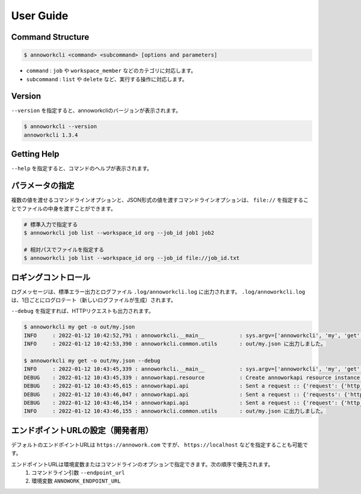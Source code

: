 ==========================================
User Guide
==========================================

Command Structure
==========================================

.. code-block::

    $ annoworkcli <command> <subcommand> [options and parameters]

* ``command`` : ``job`` や ``workspace_member`` などのカテゴリに対応します。
* ``subcommand`` : ``list`` や ``delete`` など、実行する操作に対応します。



Version
==========================================

``--version`` を指定すると、annoworkcliのバージョンが表示されます。

.. code-block::

    $ annoworkcli --version
    annoworkcli 1.3.4


Getting Help
==========================================
``--help`` を指定すると、コマンドのヘルプが表示されます。


パラメータの指定
=================================================
複数の値を渡せるコマンドラインオプションと、JSON形式の値を渡すコマンドラインオプションは、 ``file://`` を指定することでファイルの中身を渡すことができます。

.. code-block::
    :caption: job_id.txt

    job1
    job2


.. code-block::

    # 標準入力で指定する
    $ annoworkcli job list --workspace_id org --job_id job1 job2

    # 相対パスでファイルを指定する
    $ annoworkcli job list --workspace_id org --job_id file://job_id.txt




ロギングコントロール
=================================================

ログメッセージは、標準エラー出力とログファイル ``.log/annoworkcli.log`` に出力されます。
``.log/annoworkcli.log`` は、1日ごとにログロテート（新しいログファイルが生成）されます。

``--debug`` を指定すれば、HTTPリクエストも出力されます。


.. code-block::

    $ annoworkcli my get -o out/my.json
    INFO     : 2022-01-12 10:42:52,791 : annoworkcli.__main__           : sys.argv=['annoworkcli', 'my', 'get', '-o', 'out/my.json']
    INFO     : 2022-01-12 10:42:53,390 : annoworkcli.common.utils       : out/my.json に出力しました。

    $ annoworkcli my get -o out/my.json --debug
    INFO     : 2022-01-12 10:43:45,339 : annoworkcli.__main__           : sys.argv=['annoworkcli', 'my', 'get', '-o', 'out/my.json', '--debug']
    DEBUG    : 2022-01-12 10:43:45,339 : annoworkapi.resource           : Create annoworkapi resource instance :: {'login_user_id': 'alice', 'endpoint_url': 'https://annowork.com'}
    DEBUG    : 2022-01-12 10:43:45,615 : annoworkapi.api                : Sent a request :: {'request': {'http_method': 'get', 'url': 'https://annowork.com/api/v1/my/account', 'query_params': None, 'header_params': None, 'request_body': None}, 'response': {'status_code': 401, 'content_length': 26}}
    DEBUG    : 2022-01-12 10:43:46,047 : annoworkapi.api                : Sent a request :: {'requests': {'http_method': 'post', 'url': 'https://annowork.com/api/v1/login', 'query_params': None, 'request_body_json': {'user_id': 'alice', 'password': '***'}, 'request_body_data': None, 'header_params': None}, 'response': {'status_code': 200, 'content_length': 4105}}
    DEBUG    : 2022-01-12 10:43:46,154 : annoworkapi.api                : Sent a request :: {'request': {'http_method': 'get', 'url': 'https://annowork.com/api/v1/my/account', 'query_params': None, 'header_params': None, 'request_body': None}, 'response': {'status_code': 200, 'content_length': 365}}
    INFO     : 2022-01-12 10:43:46,155 : annoworkcli.common.utils       : out/my.json に出力しました。



エンドポイントURLの設定（開発者用）
=================================================
デフォルトのエンドポイントURLは ``https://annowork.com`` ですが、 ``https://localhost`` などを指定することも可能です。

エンドポイントURLは環境変数またはコマンドラインのオプションで指定できます。次の順序で優先されます。
 1. コマンドライン引数 ``--endpoint_url``
 2. 環境変数 ``ANNOWORK_ENDPOINT_URL``

